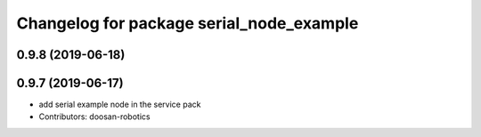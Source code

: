 ^^^^^^^^^^^^^^^^^^^^^^^^^^^^^^^^^^^^^^^^^
Changelog for package serial_node_example
^^^^^^^^^^^^^^^^^^^^^^^^^^^^^^^^^^^^^^^^^

0.9.8 (2019-06-18)
------------------

0.9.7 (2019-06-17)
------------------
* add serial example node in the service pack
* Contributors: doosan-robotics
